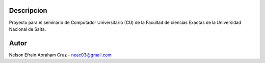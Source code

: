 Descripcion
-----------

Proyecto para el seminario de Computador Universitario (CU) de la Facultad de ciencias Exactas de la Universidad Nacional de Salta.

Autor
-----
Nelson Efrain Abraham Cruz - neac03@gmail.com

